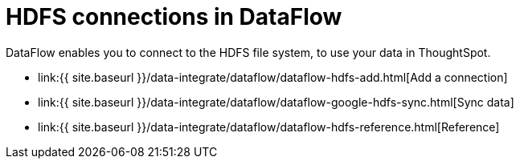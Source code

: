 = HDFS connections in DataFlow
:last_updated: 7/07/2020


:toc: true

DataFlow enables you to connect to the HDFS file system, to use your data in ThoughtSpot.

* link:{{ site.baseurl }}/data-integrate/dataflow/dataflow-hdfs-add.html[Add a connection]
* link:{{ site.baseurl }}/data-integrate/dataflow/dataflow-google-hdfs-sync.html[Sync data]
* link:{{ site.baseurl }}/data-integrate/dataflow/dataflow-hdfs-reference.html[Reference]
